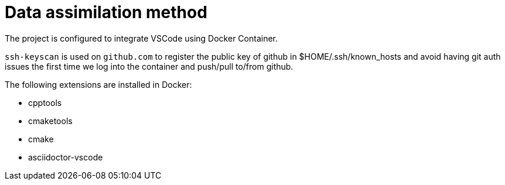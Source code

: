 = Data assimilation method 

The project is configured to integrate VSCode using Docker Container.

`ssh-keyscan` is used on `github.com` to register the public key of github in $HOME/.ssh/known_hosts and avoid having git auth issues the first time we log into the container and push/pull to/from github.

The following extensions are installed in Docker:

* cpptools
* cmaketools
* cmake
* asciidoctor-vscode
